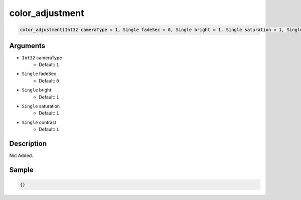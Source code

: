 .. _color_adjustment:

color_adjustment
========================

.. code-block:: text

	color_adjustment(Int32 cameraType = 1, Single fadeSec = 0, Single bright = 1, Single saturation = 1, Single contrast = 1)


Arguments
------------

* ``Int32`` cameraType
	* Default: ``1``
* ``Single`` fadeSec
	* Default: ``0``
* ``Single`` bright
	* Default: ``1``
* ``Single`` saturation
	* Default: ``1``
* ``Single`` contrast
	* Default: ``1``

Description
-------------

Not Added.

Sample
-------------

.. code-block:: json

	{}

